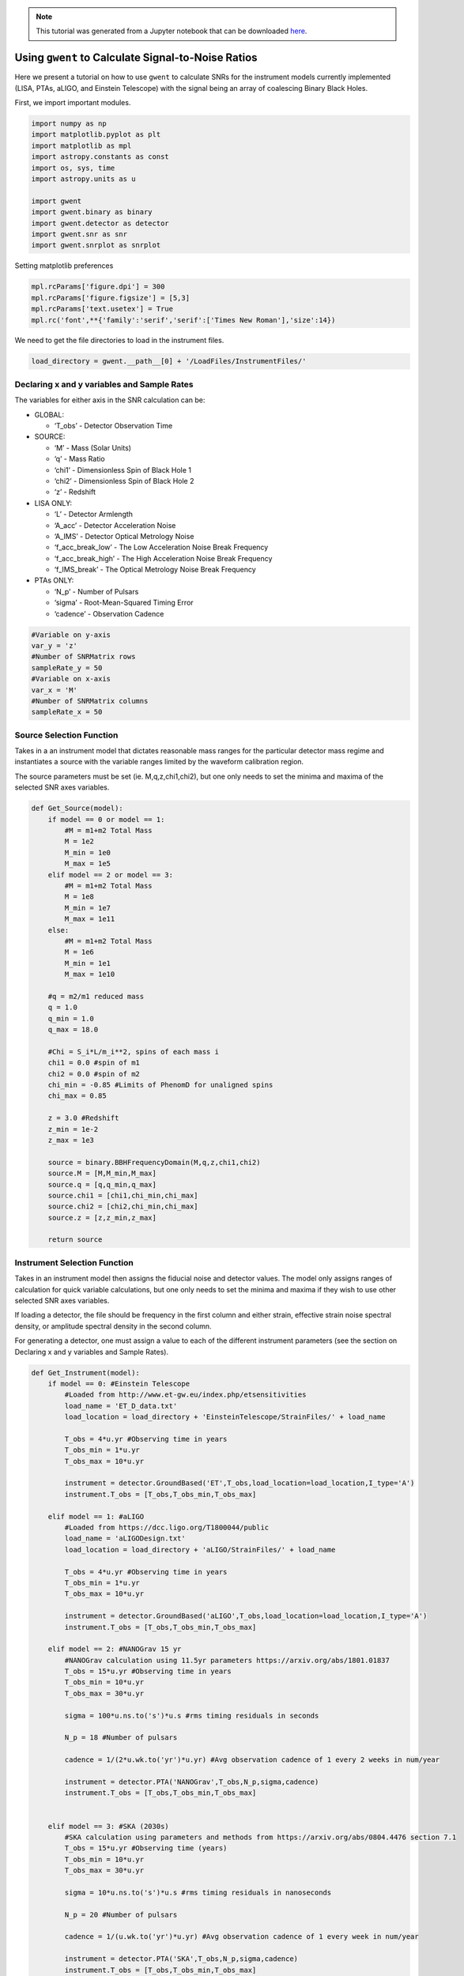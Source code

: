 
.. module:: hasasia

.. note:: This tutorial was generated from a Jupyter notebook that can be
          downloaded `here <_static/notebooks/calcSNR_tutorial.ipynb>`_.

.. _calcSNR_tutorial:

Using ``gwent`` to Calculate Signal-to-Noise Ratios
===================================================

Here we present a tutorial on how to use ``gwent`` to calculate SNRs for
the instrument models currently implemented (LISA, PTAs, aLIGO, and
Einstein Telescope) with the signal being an array of coalescing Binary
Black Holes.

First, we import important modules.

.. code:: python

    import numpy as np
    import matplotlib.pyplot as plt
    import matplotlib as mpl
    import astropy.constants as const
    import os, sys, time
    import astropy.units as u
    
    import gwent
    import gwent.binary as binary
    import gwent.detector as detector
    import gwent.snr as snr
    import gwent.snrplot as snrplot

Setting matplotlib preferences

.. code:: python

    mpl.rcParams['figure.dpi'] = 300
    mpl.rcParams['figure.figsize'] = [5,3]
    mpl.rcParams['text.usetex'] = True
    mpl.rc('font',**{'family':'serif','serif':['Times New Roman'],'size':14})

We need to get the file directories to load in the instrument files.

.. code:: python

    load_directory = gwent.__path__[0] + '/LoadFiles/InstrumentFiles/'

Declaring x and y variables and Sample Rates
--------------------------------------------

The variables for either axis in the SNR calculation can be:

-  GLOBAL:

   -  ‘T_obs’ - Detector Observation Time

-  SOURCE:

   -  ‘M’ - Mass (Solar Units)
   -  ‘q’ - Mass Ratio
   -  ‘chi1’ - Dimensionless Spin of Black Hole 1
   -  ‘chi2’ - Dimensionless Spin of Black Hole 2
   -  ‘z’ - Redshift

-  LISA ONLY:

   -  ‘L’ - Detector Armlength
   -  ‘A_acc’ - Detector Acceleration Noise
   -  ‘A_IMS’ - Detector Optical Metrology Noise
   -  ‘f_acc_break_low’ - The Low Acceleration Noise Break Frequency
   -  ‘f_acc_break_high’ - The High Acceleration Noise Break Frequency
   -  ‘f_IMS_break’ - The Optical Metrology Noise Break Frequency

-  PTAs ONLY:

   -  ‘N_p’ - Number of Pulsars
   -  ‘sigma’ - Root-Mean-Squared Timing Error
   -  ‘cadence’ - Observation Cadence

.. code:: python

    #Variable on y-axis
    var_y = 'z'
    #Number of SNRMatrix rows
    sampleRate_y = 50
    #Variable on x-axis
    var_x = 'M'
    #Number of SNRMatrix columns
    sampleRate_x = 50

Source Selection Function
-------------------------

Takes in a an instrument model that dictates reasonable mass ranges for
the particular detector mass regime and instantiates a source with the
variable ranges limited by the waveform calibration region.

The source parameters must be set (ie. M,q,z,chi1,chi2), but one only
needs to set the minima and maxima of the selected SNR axes variables.

.. code:: python

    def Get_Source(model):
        if model == 0 or model == 1:
            #M = m1+m2 Total Mass
            M = 1e2
            M_min = 1e0
            M_max = 1e5
        elif model == 2 or model == 3:
            #M = m1+m2 Total Mass
            M = 1e8
            M_min = 1e7
            M_max = 1e11
        else:
            #M = m1+m2 Total Mass
            M = 1e6
            M_min = 1e1
            M_max = 1e10
            
        #q = m2/m1 reduced mass
        q = 1.0
        q_min = 1.0
        q_max = 18.0
    
        #Chi = S_i*L/m_i**2, spins of each mass i
        chi1 = 0.0 #spin of m1
        chi2 = 0.0 #spin of m2
        chi_min = -0.85 #Limits of PhenomD for unaligned spins
        chi_max = 0.85
        
        z = 3.0 #Redshift
        z_min = 1e-2
        z_max = 1e3
        
        source = binary.BBHFrequencyDomain(M,q,z,chi1,chi2)
        source.M = [M,M_min,M_max]
        source.q = [q,q_min,q_max]
        source.chi1 = [chi1,chi_min,chi_max]
        source.chi2 = [chi2,chi_min,chi_max]
        source.z = [z,z_min,z_max]
    
        return source

Instrument Selection Function
-----------------------------

Takes in an instrument model then assigns the fiducial noise and
detector values. The model only assigns ranges of calculation for quick
variable calculations, but one only needs to set the minima and maxima
if they wish to use other selected SNR axes variables.

If loading a detector, the file should be frequency in the first column
and either strain, effective strain noise spectral density, or amplitude
spectral density in the second column.

For generating a detector, one must assign a value to each of the
different instrument parameters (see the section on Declaring x and y
variables and Sample Rates).

.. code:: python

    def Get_Instrument(model):
        if model == 0: #Einstein Telescope
            #Loaded from http://www.et-gw.eu/index.php/etsensitivities
            load_name = 'ET_D_data.txt'
            load_location = load_directory + 'EinsteinTelescope/StrainFiles/' + load_name
            
            T_obs = 4*u.yr #Observing time in years
            T_obs_min = 1*u.yr
            T_obs_max = 10*u.yr
            
            instrument = detector.GroundBased('ET',T_obs,load_location=load_location,I_type='A')
            instrument.T_obs = [T_obs,T_obs_min,T_obs_max]
    
        elif model == 1: #aLIGO
            #Loaded from https://dcc.ligo.org/T1800044/public
            load_name = 'aLIGODesign.txt'
            load_location = load_directory + 'aLIGO/StrainFiles/' + load_name
            
            T_obs = 4*u.yr #Observing time in years
            T_obs_min = 1*u.yr
            T_obs_max = 10*u.yr
    
            instrument = detector.GroundBased('aLIGO',T_obs,load_location=load_location,I_type='A')
            instrument.T_obs = [T_obs,T_obs_min,T_obs_max]
    
        elif model == 2: #NANOGrav 15 yr
            #NANOGrav calculation using 11.5yr parameters https://arxiv.org/abs/1801.01837
            T_obs = 15*u.yr #Observing time in years
            T_obs_min = 10*u.yr
            T_obs_max = 30*u.yr
    
            sigma = 100*u.ns.to('s')*u.s #rms timing residuals in seconds
            
            N_p = 18 #Number of pulsars
            
            cadence = 1/(2*u.wk.to('yr')*u.yr) #Avg observation cadence of 1 every 2 weeks in num/year
            
            instrument = detector.PTA('NANOGrav',T_obs,N_p,sigma,cadence)
            instrument.T_obs = [T_obs,T_obs_min,T_obs_max]
    
            
        elif model == 3: #SKA (2030s)
            #SKA calculation using parameters and methods from https://arxiv.org/abs/0804.4476 section 7.1
            T_obs = 15*u.yr #Observing time (years)
            T_obs_min = 10*u.yr
            T_obs_max = 30*u.yr
            
            sigma = 10*u.ns.to('s')*u.s #rms timing residuals in nanoseconds
            
            N_p = 20 #Number of pulsars
            
            cadence = 1/(u.wk.to('yr')*u.yr) #Avg observation cadence of 1 every week in num/year
            
            instrument = detector.PTA('SKA',T_obs,N_p,sigma,cadence)
            instrument.T_obs = [T_obs,T_obs_min,T_obs_max]
            
        elif model == 4: #Robson,Cornish,and Liu 2019, LISA (https://arxiv.org/abs/1803.01944)
            T_obs = 4*u.yr #Observing time in years
            T_obs_min = 1*u.yr
            T_obs_max = 10*u.yr
    
            L = 2.5e9*u.m #armlength in meters
            L_min = 1.0e7*u.m
            L_max = 1.0e11*u.m
              
            A_acc = 3e-15*u.m/u.s/u.s #M/s**2
            A_IMS = 1.5e-11*u.m
            f_IMS_break = 2.*u.mHz.to('Hz')*u.Hz
            f_acc_break_low = .4*u.mHz.to('Hz')*u.Hz
            f_acc_break_high = 8.*u.mHz.to('Hz')*u.Hz
            Background = False
            T_type = 'A'
            
            instrument = detector.SpaceBased('Alt_LISA',\
                                           T_obs,L,A_acc,f_acc_break_low,f_acc_break_high,A_IMS,f_IMS_break,\
                                           Background=Background,T_type=T_type)
            instrument.T_obs = [T_obs,T_obs_min,T_obs_max]
            instrument.L = [L,L_min,L_max]
            
        else: #L3 proposal
            #Default Params from https://arxiv.org/abs/1702.00786
            T_obs = 4*u.yr #Observing time in years
            T_obs_min = 1*u.yr
            T_obs_max = 10*u.yr
            
            L = 2.5e9*u.m #armlength in meters
            L_min = 1.0e7*u.m
            L_max = 1.0e11*u.m
            
            f_acc_break_low = .4*u.mHz.to('Hz')*u.Hz
            f_acc_break_high = 8.*u.mHz.to('Hz')*u.Hz
            f_IMS_break = 2.*u.mHz.to('Hz')*u.Hz
            A_acc = 3e-15*u.m/u.s/u.s
            A_IMS = 10e-12*u.m
            Background = False
            T_type = 'N'
            
            instrument = detector.SpaceBased('LISA_ESA',\
                                           T_obs,L,A_acc,f_acc_break_low,f_acc_break_high,A_IMS,f_IMS_break,\
                                           Background=Background,T_type=T_type)
            instrument.T_obs = [T_obs,T_obs_min,T_obs_max]
            instrument.L = [L,L_min,L_max]
            
        return instrument

SNR Calculation
---------------

Based on the selected model, we use ``Get_Instrument`` and
``Get_Source`` to instantiate both the instrument and the model for the
SNR Calculation.

.. code:: python

    model = 2
    instrument = Get_Instrument(model)
    source = Get_Source(model)

We now use ``Get_SNR_Matrix`` with the variables given and the data
range to sample the space either logrithmically or linearly based on the
selection of variables. It computes the SNR for each value, then returns
the variable ranges used to calculate the SNR for each matrix, then
returns the SNRs with size of the ``sampleRate1``\ X\ ``sampleRate2``

.. code:: python

    start = time.time()
    [sample_x,sample_y,SNRMatrix] = snr.Get_SNR_Matrix(source,instrument,var_x,sampleRate_x,var_y,sampleRate_y)
    end = time.time()
    print(end-start)


.. parsed-literal::

    8.620705842971802


Plot the SNR using the initial variables and the returns from
``Get_SNR_Matrix``

.. code:: python

    snrplot.Plot_SNR(source,instrument,var_x,sample_x,var_y,sample_y,SNRMatrix,smooth_contours=False)



.. image:: calcSNR_tutorial_files/calcSNR_tutorial_23_0.png


Create of SNR Matrices and Samples for all models
-------------------------------------------------

.. code:: python

    models = [0,1,2,3,4,5]
    for model in models:
        instrument = Get_Instrument(model)
        source = Get_Source(model)
        start = time.time()
        [sample_x,sample_y,SNRMatrix] = snr.Get_SNR_Matrix(source,instrument,\
                                                 var_x,sampleRate_x,var_y,sampleRate_y)
        end = time.time()
        #snr.Save_SNR(sample_x,sample_y,SNRMatrix,save_location,SNR_save_name,Sample_save_name)
        snrplot.Plot_SNR(source,instrument,var_x,sample_x,var_y,sample_y,SNRMatrix,dl_axis=True,smooth_contours=True)
        print('Model: ',instrument.name,',',' done. t = : ',end-start)



.. image:: calcSNR_tutorial_files/calcSNR_tutorial_25_0.png


.. parsed-literal::

    Model:  ET ,  done. t = :  8.529491424560547



.. image:: calcSNR_tutorial_files/calcSNR_tutorial_25_2.png


.. parsed-literal::

    Model:  aLIGO ,  done. t = :  8.728248834609985



.. image:: calcSNR_tutorial_files/calcSNR_tutorial_25_4.png


.. parsed-literal::

    Model:  NANOGrav ,  done. t = :  7.7294206619262695



.. image:: calcSNR_tutorial_files/calcSNR_tutorial_25_6.png


.. parsed-literal::

    Model:  SKA ,  done. t = :  11.327939748764038



.. image:: calcSNR_tutorial_files/calcSNR_tutorial_25_8.png


.. parsed-literal::

    Model:  Alt_LISA ,  done. t = :  7.860916614532471



.. image:: calcSNR_tutorial_files/calcSNR_tutorial_25_10.png


.. parsed-literal::

    Model:  LISA_ESA ,  done. t = :  9.925052165985107


